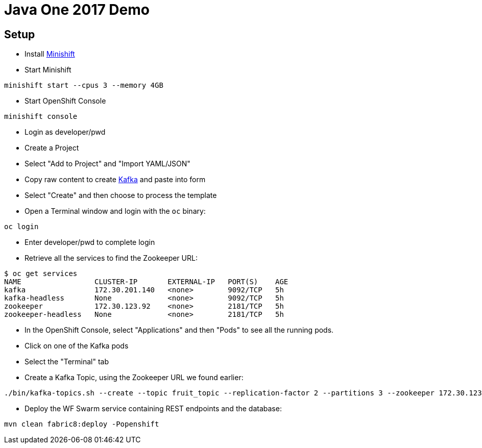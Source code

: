 = Java One 2017 Demo

== Setup

* Install https://docs.openshift.org/latest/minishift/getting-started/installing.html[Minishift]
* Start Minishift

[source,bash]
----
minishift start --cpus 3 --memory 4GB
----

* Start OpenShift Console

[source,bash]
----
minishift console
----

* Login as developer/pwd
* Create a Project
* Select "Add to Project" and "Import YAML/JSON"
* Copy raw content to create https://raw.githubusercontent.com/EnMasseProject/barnabas/master/kafka-statefulsets/resources/openshift-template.yaml[Kafka] and paste into form
* Select "Create" and then choose to process the template
* Open a Terminal window and login with the `oc` binary:

[source,bash]
----
oc login
----

* Enter developer/pwd to complete login
* Retrieve all the services to find the Zookeeper URL:

[source,bash]
----
$ oc get services
NAME                 CLUSTER-IP       EXTERNAL-IP   PORT(S)    AGE
kafka                172.30.201.140   <none>        9092/TCP   5h
kafka-headless       None             <none>        9092/TCP   5h
zookeeper            172.30.123.92    <none>        2181/TCP   5h
zookeeper-headless   None             <none>        2181/TCP   5h
----

* In the OpenShift Console,
 select "Applications" and then "Pods" to see all the running pods.
* Click on one of the Kafka pods
* Select the "Terminal" tab
* Create a Kafka Topic, using the Zookeeper URL we found earlier:

[source,bash]
----
./bin/kafka-topics.sh --create --topic fruit_topic --replication-factor 2 --partitions 3 --zookeeper 172.30.123.92:2181
----

* Deploy the WF Swarm service containing REST endpoints and the database:

[source,bash]
----
mvn clean fabric8:deploy -Popenshift
----